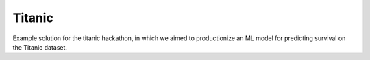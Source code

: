 =======
Titanic
=======

Example solution for the titanic hackathon, in which we aimed to productionize an
ML model for predicting survival on the Titanic dataset.
